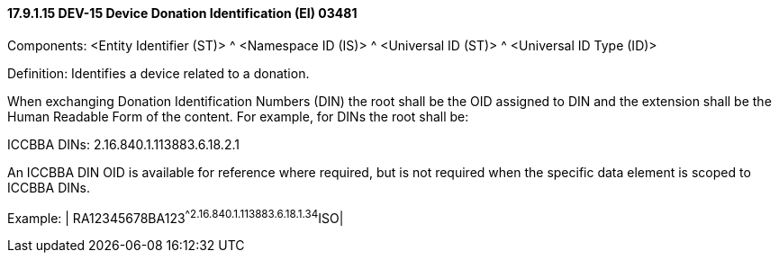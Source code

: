 ==== 17.9.1.15 DEV-15 Device Donation Identification (EI) 03481

Components: <Entity Identifier (ST)> ^ <Namespace ID (IS)> ^ <Universal ID (ST)> ^ <Universal ID Type (ID)>

Definition: Identifies a device related to a donation.

When exchanging Donation Identification Numbers (DIN) the root shall be the OID assigned to DIN and the extension shall be the Human Readable Form of the content. For example, for DINs the root shall be:

ICCBBA DINs: 2.16.840.1.113883.6.18.2.1

An ICCBBA DIN OID is available for reference where required, but is not required when the specific data element is scoped to ICCBBA DINs.

Example: | RA12345678BA123^^2.16.840.1.113883.6.18.1.34^ISO|

